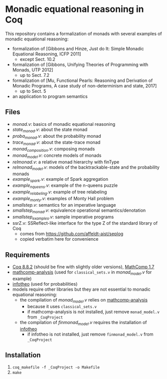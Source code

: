 * Monadic equational reasoning in Coq

This repository contains a formalization of monads
with several examples of monadic equational reasoning:
- formalization of [Gibbons and Hinze, Just do It: Simple Monadic Equational Reasoning, ICFP 2011]
  + except Sect. 10.2
- formalization of [Gibbons, Unifying Theories of Programming with Monads, UTP 2012]
  + up to Sect. 7.2
- formalization of [Mu, Functional Pearls: Reasoning and Derivation of Monadic Programs, A case study of non-determinism and state, 2017]
  + up to Sect. 5
- an application to program semantics

** Files

- [[monad.v][monad.v]]: basics of monadic equational reasoning
- [[state_monad.v][state_monad.v]]: about the state monad
- [[proba_monad.v][proba_monad.v]]: about the probability monad
- [[trace_monad.v][trace_monad.v]]: about the state-trace monad
- [[monad_composition.v][monad_composition.v]]: composing monads
- [[monad_model.v][monad_model.v]]: concrete models of monads
- [[relmonad.v][relmonad.v]]: a relative monad hierarchy with finType
- [[relmonad_model.v][relmonad_model.v]]: models of the backtrackable-state and the probability monads
- [[example_spark.v][example_spark.v]]: example of Spark aggregation
- [[example_nqueens.v][example_nqueens.v]]: example of the n-queens puzzle
- [[example_relabeling.v][example_relabeling.v]]: example of tree relabeling
- [[example_monty.v][example_monty.v]]: examples of Monty Hall problem
- [[smallstep.v][smallstep.v]]: semantics for an imperative language
- [[smallstep_monad.v][smallstep_monad.v]]: equivalence operational semantics/denotation
- [[smallstep_examples.v][smallstep_examples.v]]: sample imperative programs
- ssrZ.v: SSReflect-like interface for the type Z of the standard library of Coq
  + comes from https://github.com/affeldt-aist/seplog
  + copied verbatim here for convenience

** Requirements

- [[https://coq.inria.fr][Coq 8.8.2]] (should be fine with slightly older versions), [[https://math-comp.github.io/math-comp/][MathComp 1.7]]
- [[https://github.com/math-comp/analysis][mathcomp-analysis]] (used for ~classical_sets.v~ in [[monad_model.v][monad_model.v]] for example)
- [[https://github.com/affeldt-aist/infotheo][infotheo]] (used for probabilities)
- models require other libraries but they are not essential to monadic equational reasoning:
  + the compilation of [[monad_model.v][monad_model.v]] relies on [[https://github.com/math-comp/analysis][mathcomp-analysis]]
    * because it uses ~classical_sets.v~
    * if mathcomp-analysis is not installed, just remove ~monad_model.v~ from ~_CoqProject~
  + the compilation of [[finmonad_model.v][finmonad_model.v]] requires the installation of [[https://github.com/affeldt-aist/infotheo][infotheo]]
    * if infotheo is not installed, just remove ~finmonad_model.v~ from ~_CoqProject~

** Installation

1. ~coq_makefile -f _CoqProject -o Makefile~
2. ~make~
